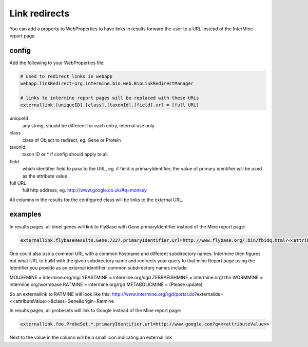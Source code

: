 Link redirects
================================

You can add a property to WebProperties to have links in results forward the user to a URL instead of the InterMine report page.

config
-------

Add the following to your WebProperties file:

.. code-block:: properties

	# used to redirect links in webapp
	webapp.linkRedirect=org.intermine.bio.web.BioLinkRedirectManager

	# links to intermine report pages will be replaced with these URLs
	externallink.[uniqueID].[class].[taxonId].[field].url = [full URL]

uniqueId
	any string, should be different for each entry, internal use only

class
 	class of Object to redirect, eg. Gene or Protein

taxonId
	taxon ID or * if config should apply to all

field
	which identifier field to pass to the URL, eg. if field is primaryIdentifier, the value of primary identifier will be used as the attribute value

full URL
	full http address, eg. http://www.google.co.uk/#q=monkey

All columns in the results for the configured class will be links to the external URL.  
 

examples
--------

In results pages, all dmel genes will link to FlyBase with Gene.primaryIdentifier instead of the Mine report page:

.. code-block:: properties

	externallink.flybaseResults.Gene.7227.primaryIdentifier.url=http://www.flybase.org/.bin/fbidq.html?<<attributeValue>>
	

One could also use a common URL with a common hostname and different subdirectory names. Intermine then figures out what URL to build with the given subdirectory name and redirects your query to that mine Report page using the Identifier you provide as an external identifier.
common subdirectory names include:

MOUSEMINE = intermine.org/mgi
YEASTMINE = intermine.org/sgd
ZEBRAFISHMINE = intermine.org/zfin
WORMMINE = intermine.org/wormbase
RATMINE = intermine.org/rgd
METABOLICMINE = (Please update) 

So an externallink to RATMINE will look like this: http://www.intermine.org/rgd/portal.do?externalids=<<attributeValue>>&class=Gene&origin=Ratmine 


In results pages, all probesets will link to Google instead of the Mine report page:

.. code-block:: properties

	externallink.foo.ProbeSet.*.primaryIdentifier.url=http://www.google.com?q=<<attributeValue>>

Next to the value in the column will be a small icon indicating an external link

.. index:: redirects, link redirects
